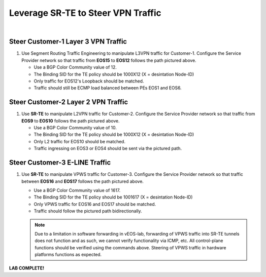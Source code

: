 Leverage SR-TE to Steer VPN Traffic
==================================================================

.. image:: ../../images/ratd_mesh_images/ratd_mesh_srte.png
   :align: center
  
|

===================================================================================
Steer Customer-1 Layer 3 VPN Traffic
===================================================================================

#. Use Segment Routing Traffic Engineering to manipulate L3VPN traffic for Customer-1. Configure the Service 
   Provider network so that traffic from **EOS15** to **EOS12** follows the path pictured above.

   - Use a BGP Color Community value of 12.

   - The Binding SID for the TE policy should be 1000X12 (X = desintation Node-ID)

   - Only traffic for EOS12's Loopback should be matched.

   - Traffic should still be ECMP load balanced between PEs EOS1 and EOS6.

===================================================================================
Steer Customer-2 Layer 2 VPN Traffic
===================================================================================

#. Use **SR-TE** to manipulate L2VPN traffic for Customer-2. Configure the Service Provider network so that traffic 
   from **EOS9** to **EOS10** follows the path pictured above.

   - Use a BGP Color Community value of 10.

   - The Binding SID for the TE policy should be 1000X12 (X = desintation Node-ID)

   - Only L2 traffic for EOS10 should be matched.

   - Traffic ingressing on EOS3 or EOS4 should be sent via the pictured path.

===================================================================================
Steer Customer-3 E-LINE Traffic
===================================================================================

#. Use **SR-TE** to manipulate VPWS traffic for Customer-3. Configure the Service Provider network so that traffic 
   between **EOS16** and **EOS17** follows the path pictured above.

   - Use a BGP Color Community value of 1617.

   - The Binding SID for the TE policy should be 1001617 (X = desintation Node-ID)

   - Only VPWS traffic for EOS16 and EOS17 should be matched.

   - Traffic should follow the pictured path bidirectionally.

   .. note::

      Due to a limitation in software forwarding in vEOS-lab, forwarding of VPWS traffic into SR-TE tunnels does not function and as such, we cannot 
      verify functionality via ICMP, etc. All control-plane functions should be verified using the commands above. Steering of VPWS traffic in 
      hardware platforms functions as expected.


**LAB COMPLETE!**